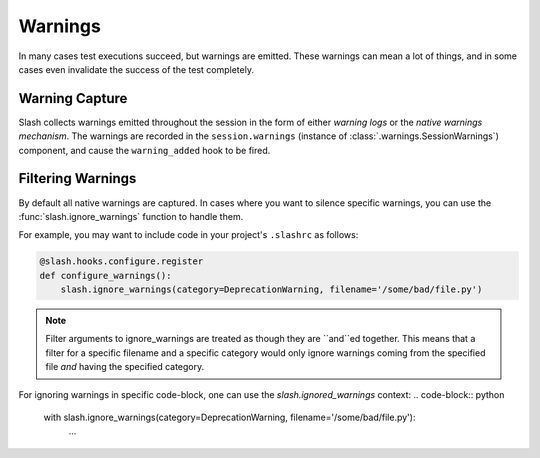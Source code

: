 .. _warnings:

Warnings
========

In many cases test executions succeed, but warnings are emitted. These warnings can mean a lot of things, and in some cases even invalidate the success of the test completely.

Warning Capture
---------------

Slash collects warnings emitted throughout the session in the form of either *warning logs* or the *native warnings mechanism*. The warnings are recorded in the ``session.warnings`` (instance of :class:`.warnings.SessionWarnings`) component, and cause the ``warning_added`` hook to be fired.


Filtering Warnings
------------------

By default all native warnings are captured. In cases where you want to silence specific warnings, you can use the :func:`slash.ignore_warnings` function to handle them.

For example, you may want to include code in your project's ``.slashrc`` as follows:

.. code-block:: python

                @slash.hooks.configure.register
                def configure_warnings():
                    slash.ignore_warnings(category=DeprecationWarning, filename='/some/bad/file.py')


.. note:: Filter arguments to ignore_warnings are treated as though they are ``and``ed together. This means that a filter for a specific filename and a specific category would only ignore warnings coming from the specified file *and* having the specified category.

For ignoring warnings in specific code-block, one can use the `slash.ignored_warnings` context:
.. code-block:: python

                with slash.ignore_warnings(category=DeprecationWarning, filename='/some/bad/file.py'):
                    ...

